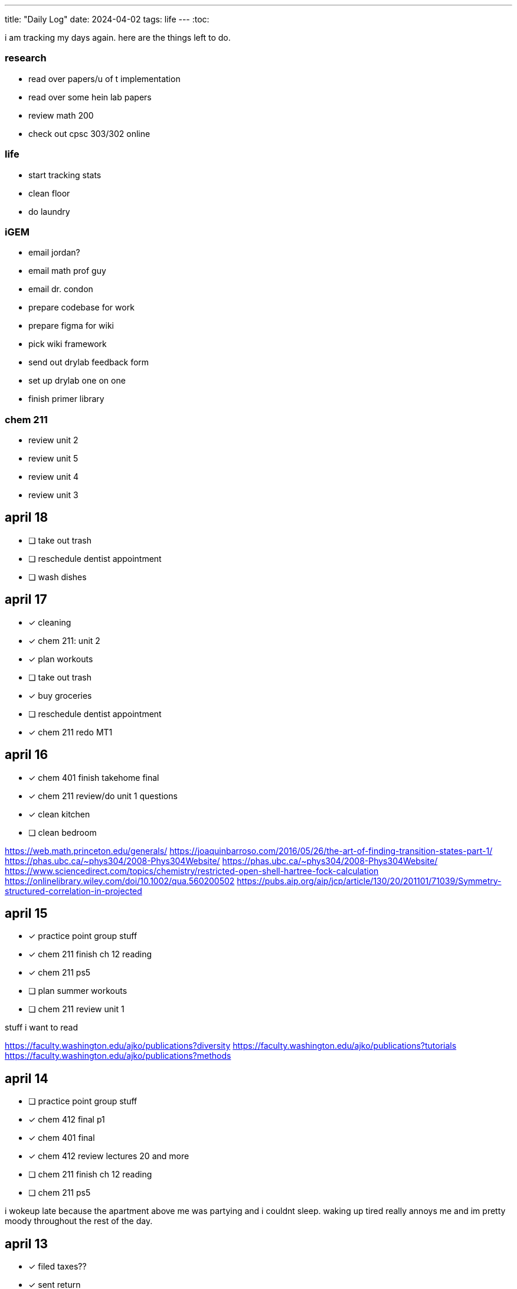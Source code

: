 ---
title: "Daily Log"
date: 2024-04-02
tags: life
---
:toc:

i am tracking my days again. here are the things left to do.

=== research
* read over papers/u of t implementation
* read over some hein lab papers
* review math 200
* check out cpsc 303/302 online

=== life 
* start tracking stats
* clean floor
* do laundry

=== iGEM
* email jordan?
* email math prof guy
* email dr. condon
* prepare codebase for work
* prepare figma for wiki
* pick wiki framework
* send out drylab feedback form
* set up drylab one on one
* finish primer library

=== chem 211
* review unit 2
* review unit 5
* review unit 4
* review unit 3

== april 18
* [ ] take out trash
* [ ] reschedule dentist appointment
* [ ] wash dishes

== april 17
* [*] cleaning
* [*] chem 211: unit 2
* [*] plan workouts
* [ ] take out trash
* [*] buy groceries
* [ ] reschedule dentist appointment
* [*] chem 211 redo MT1

== april 16
* [*] chem 401 finish takehome final
* [*] chem 211 review/do unit 1 questions
* [*] clean kitchen
* [ ] clean bedroom

https://web.math.princeton.edu/generals/
https://joaquinbarroso.com/2016/05/26/the-art-of-finding-transition-states-part-1/
https://phas.ubc.ca/~phys304/2008-Phys304Website/
https://phas.ubc.ca/~phys304/2008-Phys304Website/
https://www.sciencedirect.com/topics/chemistry/restricted-open-shell-hartree-fock-calculation
https://onlinelibrary.wiley.com/doi/10.1002/qua.560200502
https://pubs.aip.org/aip/jcp/article/130/20/201101/71039/Symmetry-structured-correlation-in-projected

== april 15
* [*] practice point group stuff
* [*] chem 211 finish ch 12 reading
* [*] chem 211 ps5
* [ ] plan summer workouts
* [ ] chem 211 review unit 1

stuff i want to read

https://faculty.washington.edu/ajko/publications?diversity
https://faculty.washington.edu/ajko/publications?tutorials
https://faculty.washington.edu/ajko/publications?methods


== april 14
* [ ] practice point group stuff
* [*] chem 412 final p1
* [*] chem 401 final
* [*] chem 412 review lectures 20 and more
* [ ] chem 211 finish ch 12 reading
* [ ] chem 211 ps5

i wokeup late because the apartment above me was partying and i couldnt sleep. waking up tired really annoys me and im pretty moody throughout the rest of the day.

== april 13
* [*] filed taxes??
* [*] sent return
* [ ] email about return
* [*] finish ps7
* [ ] finish take home final (412)
* [*] lectures 1 - 10
* [*] lectures 10 - 14
* [*] lectures 14 - 18
* [*] lectures 18 - 20

== april 12
* [ ] finish ps7
* [ ] finish take home final (412)
* [*] finish take home final (401)
* [*] do half of ps5 (211) [done]
* [*] gym
* [*] plan gym workouts

== april 11
* return earring package
* finish ps7

now have everything i need to finish all existing assignments. finished reading divine rivials. not doing a great job being consistent in the gym unfortunately.

== april 8
i need to remember to turn the heat down or i can't fall asleep. i should start tracking calories and workouts more. i didn't realise most of my finals were in the first 2 days. i think i need to eat more protein.

=== workout
* squat
* back extension
* ham extension
* quad extension
* shoulder press
* chest press

=== eaten
* bagel
* coffee
* jam

== april 7
seems like courses have no adjusted for the midterm break. need to make sure i am properly allocating my time, and i need to fix my sleep schedule.

=== workout
* 3 km run
* random stuff

=== eaten
* coffee
* bagel
* two egg
* rice
* bok choy
* egg tart
* pork belly
* beef

== april 6
tired, need to fix sleep.

==== eaten
* 4 dark chocolate, protein pancake
* 1 cup coffee
* bok choy
* tofu
* rice
* pork belly (korean resturant)
* beef (korean resturant)

==== workout
* sumo dl 135 (2*8) 185 (3*6)
* Hp 185 5*15-20
* Cable Lat raise 3*10
* Bicep curl 4*10
* Sl dl to sp 20 4*5

== april 4/5
weight: 120.2

== april 3
i feel kind of resistant to working because i'm kind of stressed and i did not sleep well yesterday. have to wake up and face the sun or something, my eyes are deceased.

== april 2
very tired, need to sleep earlier, because i like to get up early. need to plan out things left to do. i finished the chem 245 lab, finished the characterization problems, didn't do much of the guided inquiry. need to review todays 211 lecture. did some ps6. tomorrow need to do more 245 review, finsih ps6, finish gi discussion questions

=== interesting things
- https://pubs.rsc.org/en/content/articlelanding/2023/cc/d3cc03229a/unauth
- https://pubs.rsc.org/en/content/articlehtml/2023/sc/d2sc05974f
- https://pubs.acs.org/doi/10.1021/acs.orglett.1c04134
- https://pubs.rsc.org/en/content/articlelanding/2022/ob/d2ob00272h
- https://www.thereidlab.com/publications
- https://tanner.chem.ubc.ca/
- https://www.jbc.org/article/S0021-9258(19)78396-3/fulltext
- https://onlinelibrary.wiley.com/doi/epdf/10.1002/anie.199715201
